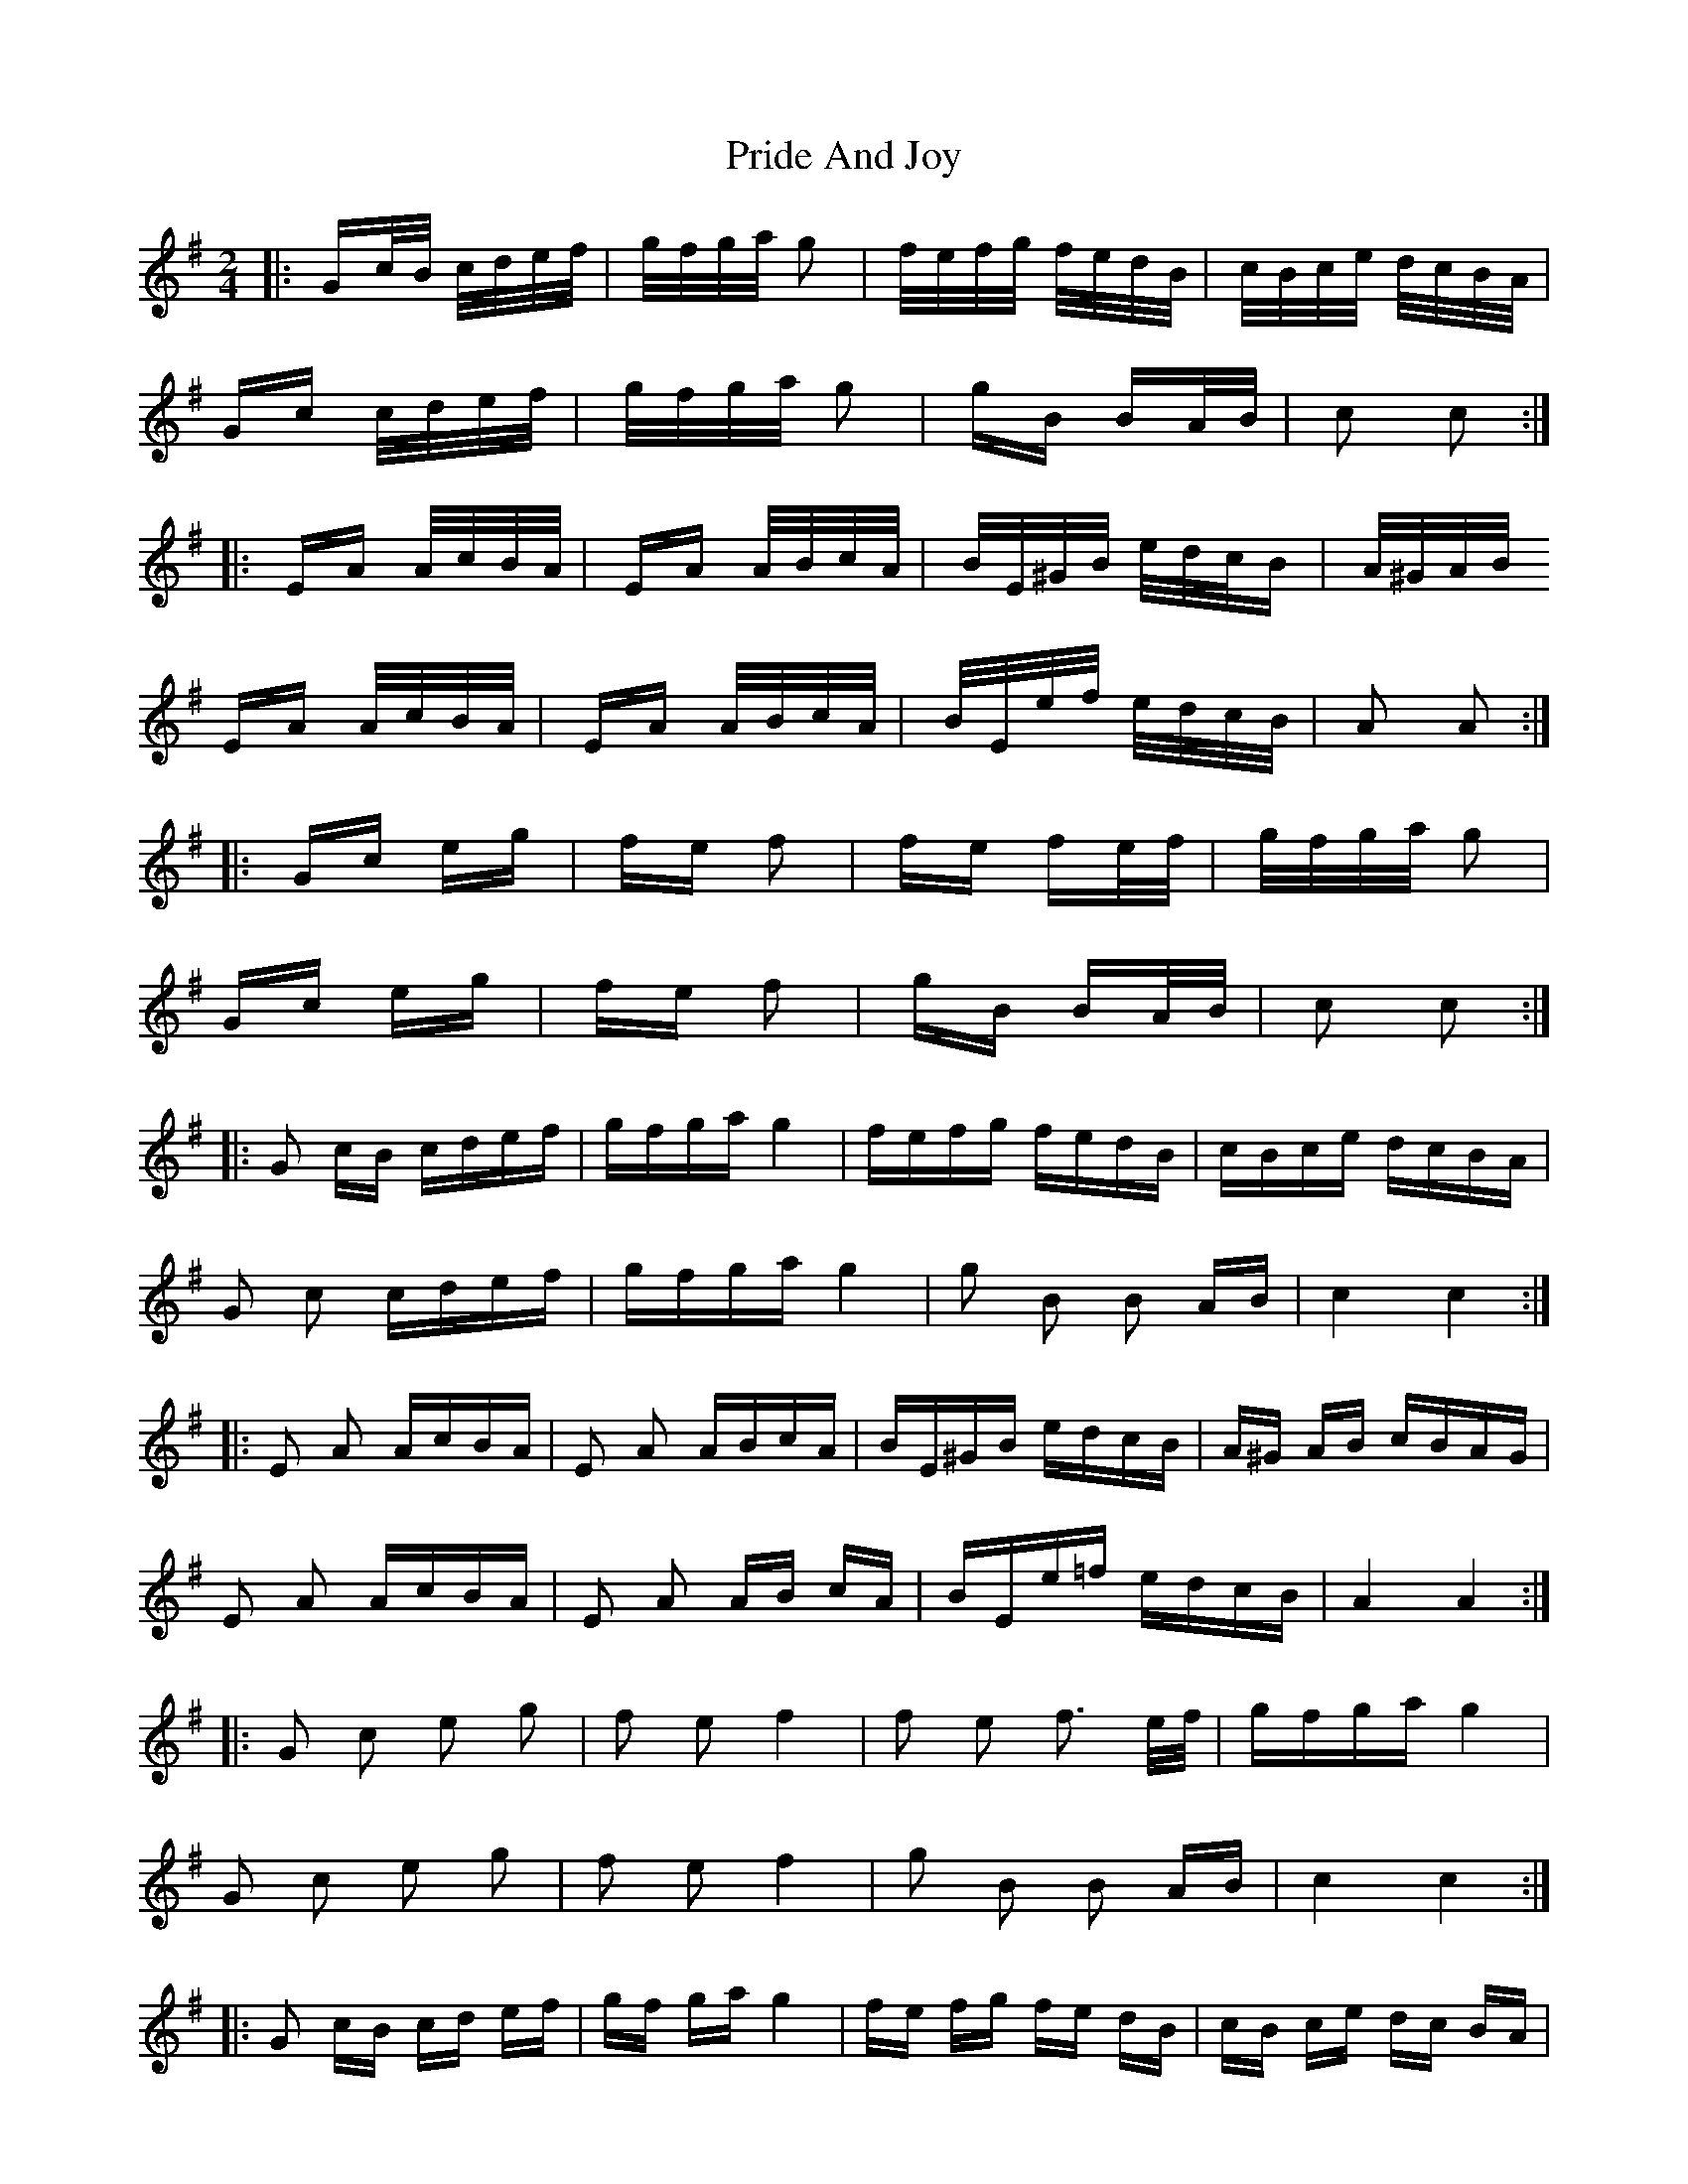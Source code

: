 X: 33026
T: Pride And Joy
R: polka
M: 2/4
K: Gmajor
|:Gc/B/ c/d/e/f/|g/f/g/a/ g2|f/e/f/g/ f/e/d/B/|c/B/c/e/ d/c/B/A/|
Gc c/d/e/f/|g/f/g/a/ g2|gB BA/B/|c2 c2:|
|:EA A/c/B/A/|EA A/B/c/A/|B/E/^G/B/ e/d/c/B|A/^G/A/B/
EA A/c/B/A/|EA A/B/c/A/|B/E/e/f/ e/d/c/B/|A2 A2:|
|:Gc eg|fe f2|fe fe/f/|g/f/g/a/ g2|
Gc eg|fe f2|gB BA/B/|c2 c2:|
|:G2 cB cdef|gfga g4|fefg fedB|cBce dcBA|
G2 c2 cdef|gfga g4|g2 B2 B2 AB|c4 c4:|
|:E2 A2 AcBA|E2 A2 ABcA|BE^GB edcB|A^G AB cBAG|
E2 A2 AcBA|E2 A2 AB cA|BEe=f edcB|A4 A4:|
|:G2 c2 e2 g2|f2 e2 f4|f2 e2 f3 e/f/|gfga g4|
G2 c2 e2 g2|f2 e2 f4|g2 B2 B2 AB|c4 c4:|
|:G2 cB cd ef|gf ga g4|fe fg fe dB|cB ce dc BA|
G2 c2 cd ef|gf ga g4|g2 B2 B2 AB|c4 c4:|
|:E2 A2 Ac BA|E2 A2 AB cA|BE ^GB ed cB|A^G AB cB AG|
E2 A2 Ac BA|E2 A2 AB cA|BE e=f ed cB|A4 A4:|
|:G2 c2 e2 g2|f2 e2 f4|f2 e2 f3 e/f/|gf ga g4|
G2 c2 e2 g2|f2 e2 f4|g2 B2 B2 AB|c4 c4:|

